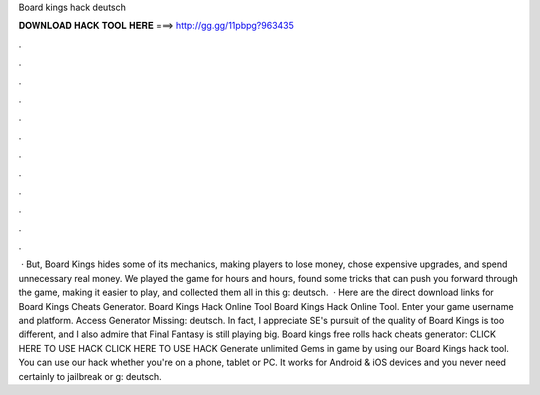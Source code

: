 Board kings hack deutsch

𝐃𝐎𝐖𝐍𝐋𝐎𝐀𝐃 𝐇𝐀𝐂𝐊 𝐓𝐎𝐎𝐋 𝐇𝐄𝐑𝐄 ===> http://gg.gg/11pbpg?963435

.

.

.

.

.

.

.

.

.

.

.

.

 · But, Board Kings hides some of its mechanics, making players to lose money, chose expensive upgrades, and spend unnecessary real money. We played the game for hours and hours, found some tricks that can push you forward through the game, making it easier to play, and collected them all in this g: deutsch.  · Here are the direct download links for Board Kings Cheats Generator. Board Kings Hack Online Tool Board Kings Hack Online Tool. Enter your game username and platform. Access Generator Missing: deutsch. In fact, I appreciate SE's pursuit of the quality of Board Kings is too different, and I also admire that Final Fantasy is still playing big. Board kings free rolls hack cheats generator: CLICK HERE TO USE HACK CLICK HERE TO USE HACK Generate unlimited Gems in game by using our Board Kings hack tool. You can use our hack whether you're on a phone, tablet or PC. It works for Android & iOS devices and you never need certainly to jailbreak or g: deutsch.